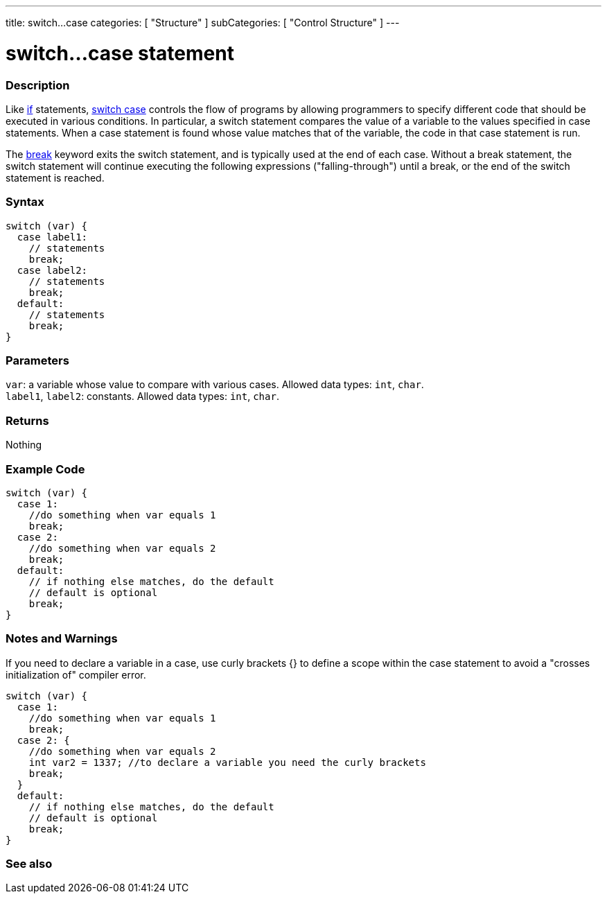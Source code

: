 ---
title: switch...case
categories: [ "Structure" ]
subCategories: [ "Control Structure" ]
---





= switch...case statement


// OVERVIEW SECTION STARTS
[#overview]
--

[float]
=== Description
Like link:../if[if] statements, link:../switchcase[switch case] controls the flow of programs by allowing programmers to specify different code that should be executed in various conditions. In particular, a switch statement compares the value of a variable to the values specified in case statements. When a case statement is found whose value matches that of the variable, the code in that case statement is run.
[%hardbreaks]

The link:../break[break] keyword exits the switch statement, and is typically used at the end of each case. Without a break statement, the switch statement will continue executing the following expressions ("falling-through") until a break, or the end of the switch statement is reached.
[%hardbreaks]


[float]
=== Syntax
[source,arduino]
----
switch (var) {
  case label1:
    // statements
    break;
  case label2:
    // statements
    break;
  default:
    // statements
    break;
}
----


[float]
=== Parameters
`var`: a variable whose value to compare with various cases. Allowed data types: `int`, `char`. +
`label1`, `label2`: constants. Allowed data types: `int`, `char`.


[float]
=== Returns
Nothing

// OVERVIEW SECTION ENDS




// HOW TO USE SECTION STARTS
[#howtouse]
--

[float]
=== Example Code

[source,arduino]
----
switch (var) {
  case 1:
    //do something when var equals 1
    break;
  case 2: 
    //do something when var equals 2
    break;
  default:
    // if nothing else matches, do the default
    // default is optional
    break;
}

----
[%hardbreaks]


[float]
=== Notes and Warnings
// Add useful notes, tips, caveat, known issues, and warnings about this Reference term
If you need to declare a variable in a case, use curly brackets {} to define a scope within the case statement to avoid a "crosses initialization of" compiler error. 
[source,arduino]
----
switch (var) {
  case 1:
    //do something when var equals 1
    break;
  case 2: {
    //do something when var equals 2
    int var2 = 1337; //to declare a variable you need the curly brackets
    break;
  }
  default:
    // if nothing else matches, do the default
    // default is optional
    break;
}
----

--
// HOW TO USE SECTION ENDS




// SEE ALSO SECTIN BEGINS
[#see_also]
--

[float]
=== See also
[role="language"]

--
// SEE ALSO SECTION ENDS
